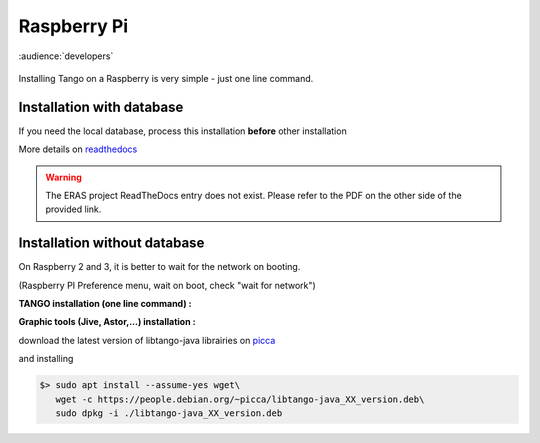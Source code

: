 
.. How-To try
 

Raspberry Pi
==============

:audience:`developers`

.. figure:: tango-on-raspberry-pi/raspberry_pi_200x200.jpg
    :width: 200px
    :align: center
    :height: 200px
    :alt: alternate text
    :figclass: align-center

Installing Tango on a Raspberry is very simple -  just one line command.


Installation with database
--------------------------

If you need the local database, process this installation **before** other installation

.. code-block:: console
   :linenos:

   $ sudo apt install mysql-server mysql-client
   $ sudo apt install tango-db tango-common

More details on readthedocs_

.. warning::
    The ERAS project ReadTheDocs entry does not exist. Please refer to the PDF on the other side of the provided link.


Installation without database
-----------------------------

On Raspberry 2 and 3, it is better to wait for the network on booting.

(Raspberry PI Preference menu, wait on boot, check "wait for network")

**TANGO installation (one line command) :**

.. code-block:: console
   :linenos:

   $> sudo apt install tango-starter tango-test liblog4j1.2-java

**Graphic tools (Jive, Astor,...) installation :**

download the latest version of libtango-java librairies on picca_


and installing

.. code-block:: console

   $> sudo apt install --assume-yes wget\
      wget -c https://people.debian.org/~picca/libtango-java_XX_version.deb\
      sudo dpkg -i ./libtango-java_XX_version.deb




.. definitions
  ------------
.. _readthedocs: https://media.readthedocs.org/pdf/eras/latest/eras.pdf
.. _picca: https://people.debian.org/~picca
